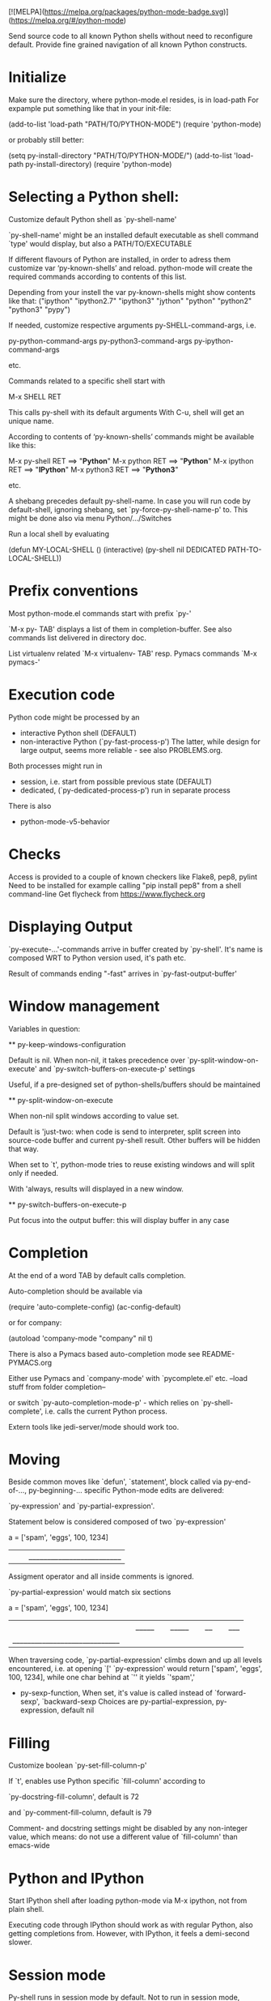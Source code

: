 [![MELPA](https://melpa.org/packages/python-mode-badge.svg)](https://melpa.org/#/python-mode)

Send source code to all known Python shells without need to reconfigure default.
Provide fine grained navigation of all known Python constructs.


* Initialize
  Make sure the directory, where python-mode.el resides, is in load-path
  For expample put something like that in your init-file: 

  (add-to-list 'load-path "PATH/TO/PYTHON-MODE")
  (require 'python-mode)

  or probably still better: 

  (setq py-install-directory "PATH/TO/PYTHON-MODE/")
  (add-to-list 'load-path py-install-directory)
  (require 'python-mode)

* Selecting a Python shell:

  Customize default Python shell as `py-shell-name'

  `py-shell-name' might be an installed default executable as shell
  command `type' would display, but also a PATH/TO/EXECUTABLE

  If different flavours of Python are installed, in order to adress
  them customize var ‘py-known-shells’ and reload. python-mode will
  create the required commands according to contents of this list.

  Depending from your instell the var py-known-shells might show contents like that:
  ("ipython" "ipython2.7" "ipython3" "jython" "python" "python2" "python3" "pypy")

  If needed, customize respective arguments
  py-SHELL-command-args,  i.e.

  py-python-command-args
  py-python3-command-args
  py-ipython-command-args

  etc.

  Commands related to a specific shell start with

  M-x SHELL RET

  This calls py-shell with its default arguments
  With C-u, shell will get an unique name.

  According to contents of ‘py-known-shells’ commands might be
  available like this:

  M-x py-shell RET ==> "*Python*"
  M-x python RET ==> "*Python*"
  M-x ipython RET ==> "*IPython*"
  M-x python3 RET ==> "*Python3*"

  etc.

  A shebang precedes default py-shell-name.
  In case you will run code by default-shell, ignoring shebang, set
  `py-force-py-shell-name-p' to. This might be done also via menu
  Python/.../Switches

  Run a local shell by evaluating

  (defun MY-LOCAL-SHELL ()
  (interactive)
  (py-shell nil DEDICATED PATH-TO-LOCAL-SHELL))

* Prefix conventions

  Most python-mode.el commands start with prefix `py-'

  `M-x py- TAB'
  displays a list of them in completion-buffer.
  See also commands list delivered in directory doc.

  List virtualenv related `M-x virtualenv- TAB'
  resp. Pymacs commands `M-x pymacs-'

* Execution code
  Python code might be processed by an

- interactive Python shell (DEFAULT)
- non-interactive Python (`py-fast-process-p')
  The latter, while design for large output, seems more reliable - see  also PROBLEMS.org.

Both processes might run in 
- session, i.e. start from possible previous state (DEFAULT)
- dedicated, (`py-dedicated-process-p') run in separate process

There is also
- python-mode-v5-behavior

* Checks
  Access is provided to a couple of known checkers like Flake8, pep8, pylint
  Need to be installed for example calling "pip install pep8" from a shell command-line
  Get flycheck from https://www.flycheck.org

* Displaying Output

  `py-execute-...'-commands arrive in buffer created by
  `py-shell'. It's name is composed WRT to Python
  version used, it's path etc. 

  Result of commands ending  "-fast"
  arrives in `py-fast-output-buffer'
  
* Window management
  Variables in question:

  ** py-keep-windows-configuration 

  Default is nil.
  When non-nil, it takes precedence over
  `py-split-window-on-execute' and `py-switch-buffers-on-execute-p'
  settings

  Useful, if a pre-designed set of python-shells/buffers should be
  maintained

  ** py-split-window-on-execute

  When non-nil split windows according to value set.

  Default is 'just-two: when code is send to interpreter, split screen
  into source-code buffer and current py-shell result. Other buffers
  will be hidden that way.

  When set to `t', python-mode tries to reuse existing windows and
  will split only if needed.

  With 'always, results will displayed in a new window.

  ** py-switch-buffers-on-execute-p

  Put focus into the output buffer: this will display buffer in any
  case

* Completion
  At the end of a word TAB by default calls completion.

  Auto-completion should be available via

  (require 'auto-complete-config)
  (ac-config-default)

  or for company:

  (autoload 'company-mode "company" nil t)

  There is also a Pymacs based auto-completion mode
  see README-PYMACS.org

  Either use Pymacs and `company-mode' with `pycomplete.el' etc. --load
  stuff from folder completion--

  or switch `py-auto-completion-mode-p' - which relies on
  `py-shell-complete', i.e. calls the current Python process.

  Extern tools like jedi-server/mode should work too.


* Moving

  Beside common moves like `defun', `statement', block
  called via py-end-of-..., py-beginning-...
  specific Python-mode edits are delivered:

  `py-expression' and `py-partial-expression'. 

  Statement below is considered composed of two `py-expression' 

  a = ['spam', 'eggs', 100, 1234]
  ||  |_________________________|

  Assigment operator and all inside comments is ignored.

  `py-partial-expression' would match six sections

  a = ['spam', 'eggs', 100, 1234]
  ||   |_____| |_____| |__| |___|
  |_____________________________|

  When traversing code, `py-partial-expression' climbs down and up
  all levels encountered, i.e. at opening `[' `py-expression' would return ['spam', 'eggs', 100, 1234], while one char behind at `''
  it yields `'spam','

- py-sexp-function, 
  When set, it's value is called instead of `forward-sexp', `backward-sexp
  Choices are py-partial-expression, py-expression, default nil


* Filling
  Customize boolean `py-set-fill-column-p'

  If `t', enables use Python specific `fill-column' according to

  `py-docstring-fill-column', default is 72

  and `py-comment-fill-column, default is 79

  Comment- and docstring settings might be disabled by
  any non-integer value, which means: do not use a
  different value of `fill-column' than emacs-wide

* Python and IPython

  Start IPython shell after loading python-mode via M-x
  ipython, not from plain shell.

  Executing code through IPython should work as with
  regular Python, also getting completions from. However,
  with IPython, it feels a demi-second slower.

* Session mode
  Py-shell runs in session mode by default. Not to run in session
  mode, customize ‘py-session-p’ to nil. Or for current session call
  ‘py-toggle-session-p’. 

* Troubleshooting

  Start with Emacs -Q from the directory where python-mode.el lives.
  Open python-mode.el and evaluate it.

  Open a file with ending ".py".

  M-x python RET

  a regular Python-shell should appear

  M-x IPython RET

  an IPython-shell should be opened

  ** pdb doesn't work at Windows
  Richard Stanton commented:

  Running M-x pdb doesn't work on my Windows machine, primarily because
  Windows (at least using the default shell) doesn't automatically know
  what to do when you give it a .py command at the command line.

  For example, here's the suggested command when I run pdb on a file
  c:\projects/run.py:

  c:/python27/Lib/pdb.py run.py

  If I accept this, I get an error "Spawning child process: Invalid
  argument"

  A work-around to get it to work is to replace the suggested command
  with

  c:\python27\python -i c:/python27/Lib/pdb.py c:/projects/run.py

  (note that I not only have to add the python command, but also fully
  qualify the script file, since otherwise it complains it can't find
  the file).

* Testing

  File ‘run-travis-ci.sh’ runs tests in batch-mode locally and remote.
  If the shell-variable WERKSTATT is set to 0, local run is assumed.
  The script does
  WERKSTATT=${WERKSTATT:=1}
  i.e. if WERKSTATT is not set, it  will be 1, which means "remote" here.
